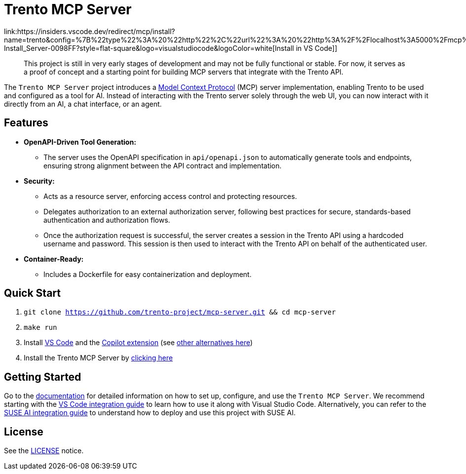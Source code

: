 // Copyright 2025 SUSE LLC
// SPDX-License-Identifier: Apache-2.0
ifndef::site-gen-antora[:relfileprefix: docs/]

:badge-url: https://insiders.vscode.dev/redirect/mcp/install?name=trento&config=%7B%22type%22%3A%20%22http%22%2C%22url%22%3A%20%22http%3A%2F%2Flocalhost%3A5000%2Fmcp%22%7D
:badge-img: https://img.shields.io/badge/VS_Code-Install_Server-0098FF?style=flat-square&logo=visualstudiocode&logoColor=white

= Trento MCP Server
link:{badge-url}[image:{badge-img}[Install in VS Code]]

____
This project is still in very early stages of development and may not be fully functional or stable. For now, it serves as a proof of concept and a starting point for building MCP servers that integrate with the Trento API.
____

The `Trento MCP Server` project introduces a https://modelcontextprotocol.io/introduction[Model Context Protocol] (MCP) server implementation, enabling Trento to be used and configured as a tool for AI.
Instead of interacting with the Trento server solely through the web UI, you can now interact with it directly from an AI, a chat interface, or an agent.

== Features

* *OpenAPI-Driven Tool Generation:*
** The server uses the OpenAPI specification in `api/openapi.json` to automatically generate tools and endpoints, ensuring strong alignment between the API contract and implementation.
* *Security:*
** Acts as a resource server, enforcing access control and protecting resources.
** Delegates authorization to an external authorization server, following best practices for secure, standards-based authentication and authorization flows.
** Once the authorization request is successful, the server creates a session in the Trento API using a hardcoded username and password. This session is then used to interact with the Trento API on behalf of the authenticated user.
* *Container-Ready:*
** Includes a Dockerfile for easy containerization and deployment.

== Quick Start

. `git clone https://github.com/trento-project/mcp-server.git && cd mcp-server`
. `make run`
. Install https://code.visualstudio.com/download[VS Code] and the link:vscode:extension/GitHub.copilot[Copilot extension] (see link:https://github.com/trento-project/mcp-server/blob/main/docs/README.adoc[other alternatives here])
. Install the Trento MCP Server by {badge-url}[clicking here]

== Getting Started

Go to the link:https://github.com/trento-project/mcp-server/blob/main/docs/README.adoc[documentation] for detailed information on how to set up, configure, and use the `Trento MCP Server`. We recommend starting with the link:https://github.com/trento-project/mcp-server/blob/main/docs/integration-vscode.adoc[VS Code integration guide] to learn how to use it along with Visual Studio Code. Alternatively, you can refer to the link:https://github.com/trento-project/mcp-server/blob/main/docs/integration-suse-ai.adoc[SUSE AI integration guide] to understand how to deploy and use this project with SUSE AI.

== License

See the https://github.com/trento-project/mcp-server/blob/main/LICENSE[LICENSE] notice.
